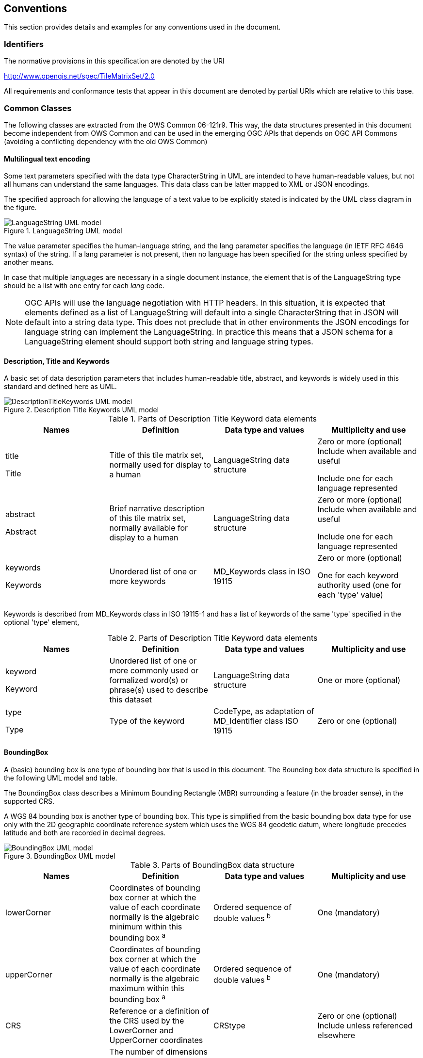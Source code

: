 [[conventions]]
== Conventions

This section provides details and examples for any conventions used in the document.

[[identifiers]]
=== Identifiers

The normative provisions in this specification are denoted by the URI

http://www.opengis.net/spec/TileMatrixSet/2.0

All requirements and conformance tests that appear in this document are denoted by partial URIs which are relative to this base.

[[commonClasses]]
=== Common Classes

The following classes are extracted from the OWS Common 06-121r9. This way, the data structures presented in this document become independent from OWS Common and can be used in the emerging OGC APIs that depends on OGC API Commons (avoiding a conflicting dependency with the old OWS Common)

[[multilingualTextEncoding]]
==== Multilingual text encoding
Some text parameters specified with the data type CharacterString in UML are intended to have human-readable values, but not all humans can understand the same languages. This data class can be latter mapped to XML or JSON encodings.

The specified approach for allowing the language of a text value to be explicitly stated is indicated by the UML class diagram in the figure.

[#img_languagestring-uml-model,reftext='{figure-caption} {counter:figure-num}']
.LanguageString UML model
image::figures/LanguageString.png[LanguageString UML model]

The value parameter specifies the human-language string, and the lang parameter specifies the language (in IETF RFC 4646 syntax) of the string. If a lang parameter is not present, then no language has been specified for the string unless specified by another means.

In case that multiple languages are necessary in a single document instance, the element that is of the LanguageString type should be a list with one entry for each _lang_ code.

NOTE: OGC APIs will use the language negotiation with HTTP headers. In this situation, it is expected that elements defined as a list of LanguageString will default into a single CharacterString that in JSON will default into a string data type. This does not preclude that in other environments the JSON encodings for language string can implement the LanguageString. In practice this means that a JSON schema for a LanguageString element should support both string and language string types.

==== Description, Title and Keywords
A basic set of data description parameters that includes human-readable title, abstract, and keywords is widely used in this standard and defined here as UML.

[#img_description-title-keyword-uml-model,reftext='{figure-caption} {counter:figure-num}']
.Description Title Keywords UML model
image::figures/DescriptionTitleKeyword.png[DescriptionTitleKeywords UML model]

[#parts-of-descriptiontitlekeyword-elements,reftext='{table-caption} {counter:table-num}']
.Parts of Description Title Keyword data elements
[width = "100%",options="header"]
|===
| Names | Definition | Data type and values | Multiplicity and use
|
title

Title | Title of this tile matrix set, normally used for display to a human | LanguageString data structure | Zero or more (optional) Include when available and useful

Include one for each language represented
| abstract

Abstract | Brief narrative description of this tile matrix set, normally available for display to a human | LanguageString data structure | Zero or more (optional) Include when available and useful

Include one for each language represented
| keywords

Keywords | Unordered list of one or more keywords | MD_Keywords class in ISO 19115 | Zero or more (optional)

One for each keyword authority used (one for each 'type' value)
4+|
|===

Keywords is described from MD_Keywords class in ISO 19115-1 and has a list of keywords of the same 'type' specified in the optional 'type' element,

[#parts-of-descriptiontitlekeyword-elements,reftext='{table-caption} {counter:table-num}']
.Parts of Description Title Keyword data elements
[width = "100%",options="header"]
|===
| Names | Definition | Data type and values | Multiplicity and use
|
keyword

Keyword | Unordered list of one or more commonly used or formalized word(s) or phrase(s) used to describe this dataset | LanguageString data structure | One or more (optional)
| type

Type | Type of the keyword | CodeType, as adaptation of MD_Identifier class ISO 19115 | Zero or one (optional)
4+|
|===

==== BoundingBox
A (basic) bounding box is one type of bounding box that is used in this document. The Bounding box data structure is specified in the following UML model and table.

The BoundingBox class describes a Minimum Bounding Rectangle (MBR) surrounding a feature (in the broader sense), in the supported CRS.

A WGS 84 bounding box is another type of bounding box. This type is simplified from the basic bounding box data type for use only with the 2D geographic coordinate reference system which uses the WGS 84 geodetic datum, where longitude precedes latitude and both are recorded in decimal degrees.

[#img_boundingbox-uml-model,reftext='{figure-caption} {counter:figure-num}']
.BoundingBox UML model
image::figures/BoundingBox.png[BoundingBox UML model]


[#parts-of-boundingbox-data-structure,reftext='{table-caption} {counter:table-num}']
.Parts of BoundingBox data structure
[width = "100%",options="header"]
|===
| Names | Definition | Data type and values | Multiplicity and use
| lowerCorner | Coordinates of bounding box corner at which the value of each coordinate normally is the algebraic minimum within this bounding box ^a^
| Ordered sequence of double values ^b^
| One (mandatory)
| upperCorner | Coordinates of bounding box corner at
which the value of each coordinate
normally is the algebraic maximum
within this bounding box ^a^
| Ordered sequence of double values ^b^
| One (mandatory)
| CRS | Reference or a definition of the CRS used by the LowerCorner and UpperCorner coordinates  | CRStype | Zero or one (optional)
Include unless referenced elsewhere
| dimension | The number of dimensions in this CRS (the length of a coordinate sequence)  | Positive integer | Zero or one (optional) ^c^
4+| ^a^  Values other than the minimum and maximum may be used as discussed below.

^b^  The number of axes included, and the order of these axes, as specified by the referenced CRS.

^c^  This number is specified by the referenced CRS definition, but may also be specified here.
|===

The bounding box contents defined will not always specify the MINIMUM rectangular BOUNDING region, if the referenced CRS uses an Ellipsoidal, Spherical, Polar, or Cylindrical coordinate system, as those terms are specified in OGC Abstract Specification Topic 2. Specifically, this box will not specify the minimum rectangular bounding region surrounding a geometry whose set of points span the value discontinuity in an angular coordinate axis. Such axes include the longitude and latitude of Ellipsoidal and Spherical coordinate systems. That geometry could lie within a small region on the surface of the ellipsoid or sphere.

If the data for which a bounding box is needed is continuous around the continuous angular axis of an Ellipsoidal, Spherical, Polar, or Cylindrical coordinate system, the bounding box limits for that angular axis shall be set to minus and plus infinity.

==== CRSType

In this version of this standard we introduce the possibility define a CRS using a full description in addition to a reference to an external CRS catalogue. For descendent compatibility, CRSType can be defaulted as a URI but in here we extend it to a union of three possibilities.

[#parts-of-crs-type-union,reftext='{table-caption} {counter:table-num}']
.Parts of CRSType data structure
[width = "100%",options="header"]
|===
| Names | Definition | Data type and values
| uri

URI | A reference to a CRS. Typically a EPSG CRS reference | URI
| wkt

WKT | A string defining the CRS using Well Known Text | CharacterString
| referenceSystem

ReferenceSystem
| A reference system data structure as defined in the MD_ReferenceSystem of the ISO 19115 | MD_ReferenceSystem data type
|===

==== WebLink

Many recent standards emphasize the usefulness of links as a way to relate a data structure instance to other data structures and make navigation through resources possible. Essential links are make explicit in the data structures of this document (recognizable by a URI data type) but other links can be added as needed for convenience when an WebLink is available. The data structure defined here allows the addition of other links. The definition is based on the web linking defined in the RFC8288 and the XML serialization present in section 4.2.7 of the RFC4287 and in the JSON serialization found in this IETF draft: https://tools.ietf.org/id/draft-pot-json-link-01.html

NOTE: In practice, some encodings can opt to specify the essential links as part of this data structure for convenience

[#img_web-link-uml-model,reftext='{figure-caption} {counter:figure-num}']
.Web link UML model
image::figures/AtomLink.png[Atom link UML model]


[#parts-of-web-link-data-structure,reftext='{table-caption} {counter:table-num}']
.Parts of WebLink data structure
[width = "100%",options="header"]
|===
| Names | Definition | Data type and values | Multiplicity and use
| href | Reference from this resource to a web resource
| URI
| One (mandatory)

| rel | Link relation type describing the meaning of the link.
| CharacterString^a^
| Zero or one (optional)

| type | hint about the type of the representation that is expected to be returned from the href attribute
| CharacterString^b^
| Zero or one (optional)

| hreflang | language of the resource pointed to by the href attribute
| CharacterString^c^
| Zero or one (optional)

| title | human-readable information about the link
| LanguageString data structure
| Zero or one (optional)

Include one for each language represented
| length | hint about the length of the linked content in bytes
| nonNegativeInteger
| Zero or one (optional)

4+| ^a^  It can be a name or a URI. If a name is given, implementations must consider the link relation type equivalent to the same name registered within the IANA Registry of Link Relations. The OGC NA maintains other possible values.

^b^ It should be a media type format as specified in section 4.2 of rfc6838

^c^ As specified in RFC5646
|===
